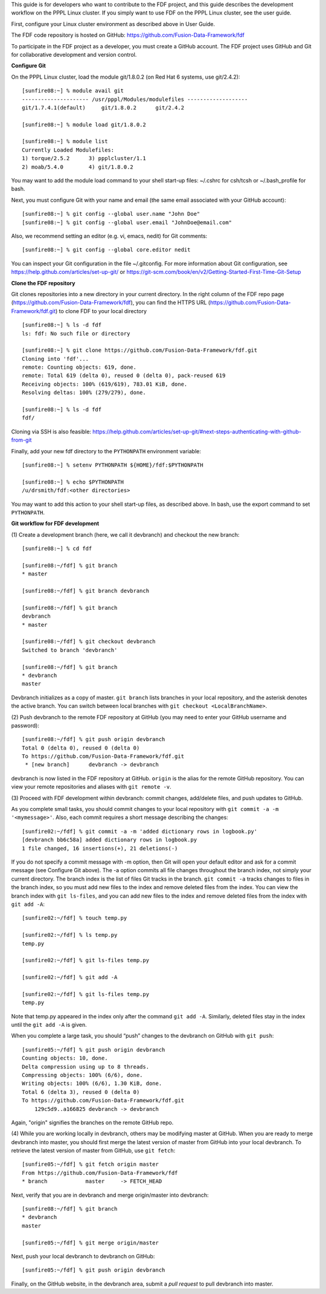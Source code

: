 .. Restructured Text (RST) Syntax Primer: http://sphinx-doc.org/rest.html


This guide is for developers who want to contribute to the FDF project, and this guide describes the development workflow on the PPPL Linux cluster.  If you simply want to use FDF on the PPPL Linux cluster, see the user guide.

.. only:: latex
    
    HTML documentation is also available: http://fusion-data-framework.github.io/fdf/

.. only:: html
    
    `PDF Documentation <http://fusion-data-framework.github.io/fdf/_static/FusionDataFramework.pdf>`_ is also available.

First, configure your Linux cluster environment as described above in User Guide.

The FDF code repository is hosted on GitHub: https://github.com/Fusion-Data-Framework/fdf

To participate in the FDF project as a developer, you must create a GitHub account.  The FDF project uses GitHub and Git for collaborative development and version control.

**Configure Git**

On the PPPL Linux cluster, load the module git/1.8.0.2 (on Red Hat 6 systems, use git/2.4.2)::

    [sunfire08:~] % module avail git
    --------------------- /usr/pppl/Modules/modulefiles -------------------
    git/1.7.4.1(default)     git/1.8.0.2      git/2.4.2
    
    [sunfire08:~] % module load git/1.8.0.2
    
    [sunfire08:~] % module list
    Currently Loaded Modulefiles:
    1) torque/2.5.2      3) ppplcluster/1.1
    2) moab/5.4.0        4) git/1.8.0.2

You may want to add the module load command to your shell start-up files: ~/.cshrc for csh/tcsh or ~/.bash_profile for bash.

Next, you must configure Git with your name and email (the same email associated with your GitHub account)::

    [sunfire08:~] % git config --global user.name "John Doe"
    [sunfire08:~] % git config --global user.email "JohnDoe@email.com"

Also, we recommend setting an editor (e.g. vi, emacs, nedit) for Git comments::

    [sunfire08:~] % git config --global core.editor nedit

You can inspect your Git configuration in the file ~/.gitconfig.  For more information about Git configuration, see https://help.github.com/articles/set-up-git/ or https://git-scm.com/book/en/v2/Getting-Started-First-Time-Git-Setup

**Clone the FDF repository**

Git clones repositories into a new directory in your current directory.  In the right column of the FDF repo page (https://github.com/Fusion-Data-Framework/fdf), you can find the HTTPS URL (https://github.com/Fusion-Data-Framework/fdf.git) to clone FDF to your local directory ::

    [sunfire08:~] % ls -d fdf
    ls: fdf: No such file or directory
    
    [sunfire08:~] % git clone https://github.com/Fusion-Data-Framework/fdf.git
    Cloning into 'fdf'...
    remote: Counting objects: 619, done.
    remote: Total 619 (delta 0), reused 0 (delta 0), pack-reused 619
    Receiving objects: 100% (619/619), 783.01 KiB, done.
    Resolving deltas: 100% (279/279), done.
    
    [sunfire08:~] % ls -d fdf
    fdf/

Cloning via SSH is also feasible: https://help.github.com/articles/set-up-git/#next-steps-authenticating-with-github-from-git

Finally, add your new fdf directory to the ``PYTHONPATH`` environment variable::

    [sunfire08:~] % setenv PYTHONPATH ${HOME}/fdf:$PYTHONPATH

    [sunfire08:~] % echo $PYTHONPATH
    /u/drsmith/fdf:<other directories>

You may want to add this action to your shell start-up files, as described above.  In bash, use the export command to set ``PYTHONPATH``.


**Git workflow for FDF development**

\(1) Create a development branch (here, we call it devbranch) and checkout the new branch::

    [sunfire08:~] % cd fdf
    
    [sunfire08:~/fdf] % git branch
    * master
    
    [sunfire08:~/fdf] % git branch devbranch
    
    [sunfire08:~/fdf] % git branch
    devbranch
    * master
    
    [sunfire08:~/fdf] % git checkout devbranch
    Switched to branch 'devbranch'
    
    [sunfire08:~/fdf] % git branch
    * devbranch
    master 


Devbranch initializes as a copy of master.  ``git branch`` lists branches in your local repository, and the asterisk denotes the active branch.  You can switch between local branches with ``git checkout <LocalBranchName>``.

\(2) Push devbranch to the remote FDF repository at GitHub (you may need to enter your GitHub username and password)::

    [sunfire08:~/fdf] % git push origin devbranch
    Total 0 (delta 0), reused 0 (delta 0)
    To https://github.com/Fusion-Data-Framework/fdf.git
     * [new branch]      devbranch -> devbranch

devbranch is now listed in the FDF repository at GitHub.  ``origin`` is the alias for the remote GitHub repository.  You can view your remote repositories and aliases with ``git remote -v``.


\(3) Proceed with FDF development within devbranch: commit changes, add/delete files, and push updates to GitHub.

As you complete small tasks, you should commit changes to your local repository with ``git commit -a -m '<mymessage>'``.  Also, each commit requires a short message describing the changes::

    [sunfire02:~/fdf] % git commit -a -m 'added dictionary rows in logbook.py'
    [devbranch bb6c58a] added dictionary rows in logbook.py
    1 file changed, 16 insertions(+), 21 deletions(-) 

If you do not specify a commit message with -m option, then Git will open your default editor and ask for a commit message (see Configure Git above).  The -a option commits all file changes throughout the branch index, not simply your current directory.  The branch index is the list of files Git tracks in the branch.  ``git commit -a`` tracks changes to files in the branch index, so you must add new files to the index and remove deleted files from the index.  You can view the branch index with ``git ls-files``, and you can add new files to the index and remove deleted files from the index with ``git add -A``::

    [sunfire02:~/fdf] % touch temp.py

    [sunfire02:~/fdf] % ls temp.py
    temp.py

    [sunfire02:~/fdf] % git ls-files temp.py

    [sunfire02:~/fdf] % git add -A

    [sunfire02:~/fdf] % git ls-files temp.py
    temp.py 

Note that temp.py appeared in the index only after the command ``git add -A``.  Similarly, deleted files stay in the index until the ``git add -A`` is given.

When you complete a large task, you should “push” changes to the devbranch on GitHub with ``git push``::

    [sunfire05:~/fdf] % git push origin devbranch
    Counting objects: 10, done.
    Delta compression using up to 8 threads.
    Compressing objects: 100% (6/6), done.
    Writing objects: 100% (6/6), 1.30 KiB, done.
    Total 6 (delta 3), reused 0 (delta 0)
    To https://github.com/Fusion-Data-Framework/fdf.git
        129c5d9..a166825 devbranch -> devbranch

Again, "origin" signifies the branches on the remote GitHub repo.

\(4) While you are working locally in devbranch, others may be modifying master at GitHub.  When you are ready to merge devbranch into master, you should first merge the latest version of master from GitHub into your local devbranch.  To retrieve the latest version of master from GitHub, use ``git fetch``::

    [sunfire05:~/fdf] % git fetch origin master
    From https://github.com/Fusion-Data-Framework/fdf 
    * branch            master     -> FETCH_HEAD

Next, verify that you are in devbranch and merge origin/master into devbranch::

    [sunfire08:~/fdf] % git branch
    * devbranch
    master
    
    [sunfire05:~/fdf] % git merge origin/master 

Next, push your local devbranch to devbranch on GitHub::

    [sunfire05:~/fdf] % git push origin devbranch

Finally, on the GitHub website, in the devbranch area, submit a *pull request* to pull devbranch into master.













